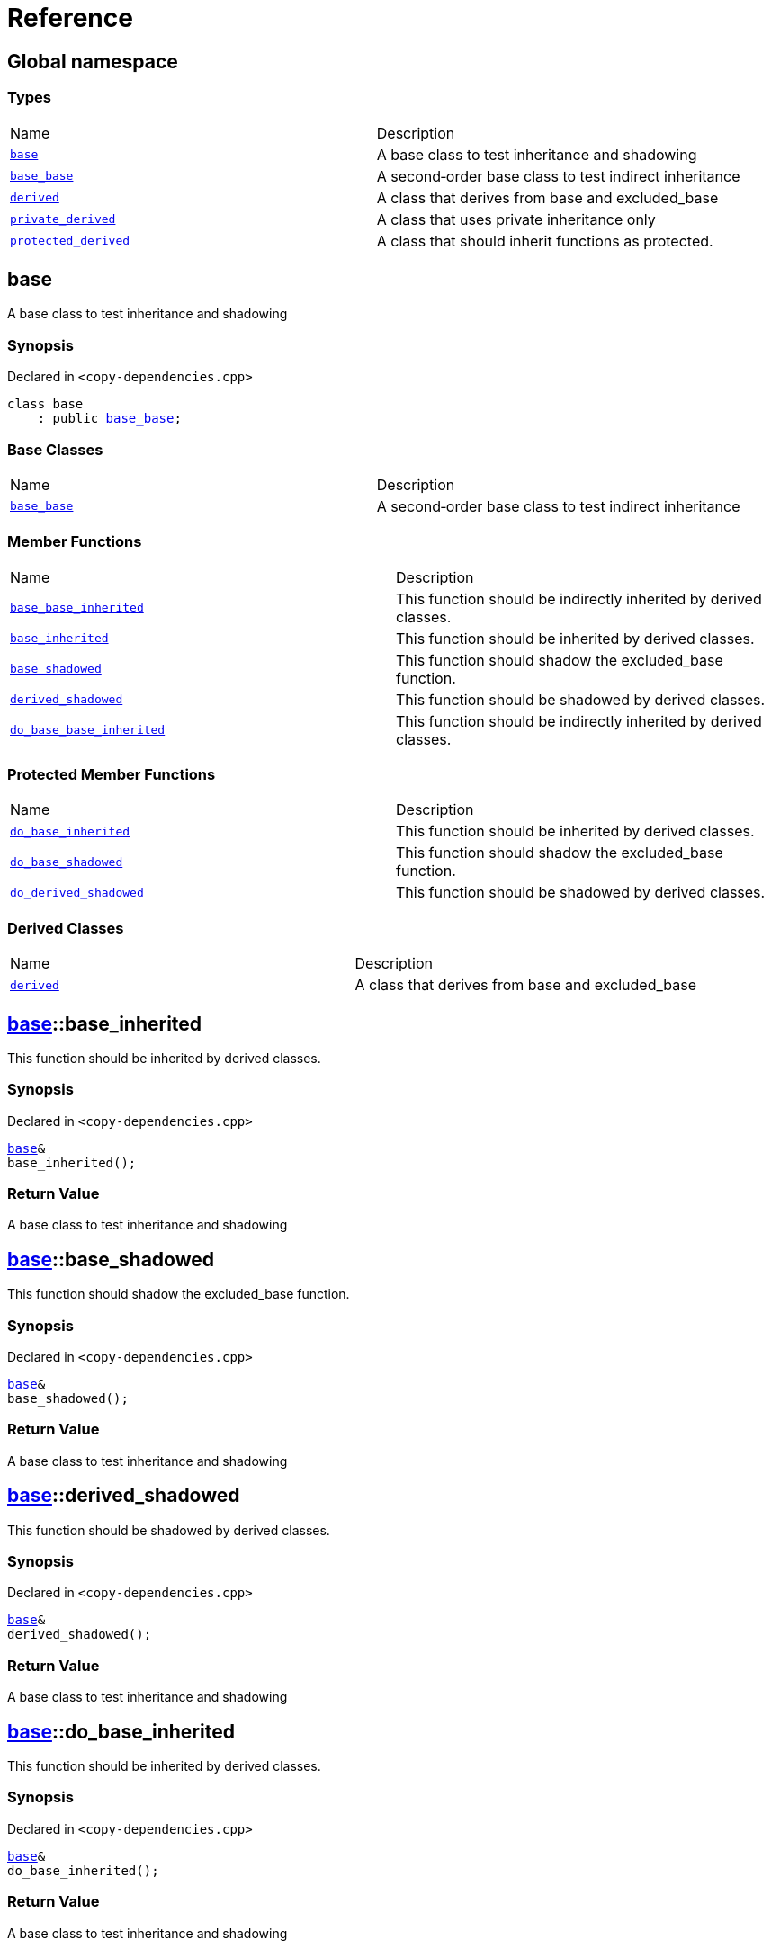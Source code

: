 = Reference
:mrdocs:

[#index]
== Global namespace

=== Types

[cols=2]
|===
| Name
| Description
| link:#base[`base`] 
| A base class to test inheritance and shadowing
| link:#base_base[`base&lowbar;base`] 
| A second&hyphen;order base class to test indirect inheritance
| link:#derived[`derived`] 
| A class that derives from base and excluded&lowbar;base
| link:#private_derived[`private&lowbar;derived`] 
| A class that uses private inheritance only
| link:#protected_derived[`protected&lowbar;derived`] 
| A class that should inherit functions as protected&period;
|===

[#base]
== base

A base class to test inheritance and shadowing

=== Synopsis

Declared in `&lt;copy&hyphen;dependencies&period;cpp&gt;`

[source,cpp,subs="verbatim,replacements,macros,-callouts"]
----
class base
    : public link:#base_base[base&lowbar;base];
----

=== Base Classes

[cols=2]
|===
| Name
| Description
| `link:#base_base[base&lowbar;base]`
| A second&hyphen;order base class to test indirect inheritance
|===

=== Member Functions

[cols=2]
|===
| Name
| Description
| link:#base_base-base_base_inherited[`base&lowbar;base&lowbar;inherited`] 
| This function should be indirectly inherited by derived classes&period;
| link:#base-base_inherited[`base&lowbar;inherited`] 
| This function should be inherited by derived classes&period;
| link:#base-base_shadowed[`base&lowbar;shadowed`] 
| This function should shadow the excluded&lowbar;base function&period;
| link:#base-derived_shadowed[`derived&lowbar;shadowed`] 
| This function should be shadowed by derived classes&period;
| link:#base_base-do_base_base_inherited[`do&lowbar;base&lowbar;base&lowbar;inherited`] 
| This function should be indirectly inherited by derived classes&period;
|===

=== Protected Member Functions

[cols=2]
|===
| Name
| Description
| link:#base-do_base_inherited[`do&lowbar;base&lowbar;inherited`] 
| This function should be inherited by derived classes&period;
| link:#base-do_base_shadowed[`do&lowbar;base&lowbar;shadowed`] 
| This function should shadow the excluded&lowbar;base function&period;
| link:#base-do_derived_shadowed[`do&lowbar;derived&lowbar;shadowed`] 
| This function should be shadowed by derived classes&period;
|===

=== Derived Classes

[cols=2]
|===
| Name
| Description
| link:#derived[`derived`]
| A class that derives from base and excluded&lowbar;base
|===

[#base-base_inherited]
== link:#base[base]::base&lowbar;inherited

This function should be inherited by derived classes&period;

=== Synopsis

Declared in `&lt;copy&hyphen;dependencies&period;cpp&gt;`

[source,cpp,subs="verbatim,replacements,macros,-callouts"]
----
link:#base[base]&
base&lowbar;inherited();
----

=== Return Value

A base class to test inheritance and shadowing

[#base-base_shadowed]
== link:#base[base]::base&lowbar;shadowed

This function should shadow the excluded&lowbar;base function&period;

=== Synopsis

Declared in `&lt;copy&hyphen;dependencies&period;cpp&gt;`

[source,cpp,subs="verbatim,replacements,macros,-callouts"]
----
link:#base[base]&
base&lowbar;shadowed();
----

=== Return Value

A base class to test inheritance and shadowing

[#base-derived_shadowed]
== link:#base[base]::derived&lowbar;shadowed

This function should be shadowed by derived classes&period;

=== Synopsis

Declared in `&lt;copy&hyphen;dependencies&period;cpp&gt;`

[source,cpp,subs="verbatim,replacements,macros,-callouts"]
----
link:#base[base]&
derived&lowbar;shadowed();
----

=== Return Value

A base class to test inheritance and shadowing

[#base-do_base_inherited]
== link:#base[base]::do&lowbar;base&lowbar;inherited

This function should be inherited by derived classes&period;

=== Synopsis

Declared in `&lt;copy&hyphen;dependencies&period;cpp&gt;`

[source,cpp,subs="verbatim,replacements,macros,-callouts"]
----
link:#base[base]&
do&lowbar;base&lowbar;inherited();
----

=== Return Value

A base class to test inheritance and shadowing

[#base-do_base_shadowed]
== link:#base[base]::do&lowbar;base&lowbar;shadowed

This function should shadow the excluded&lowbar;base function&period;

=== Synopsis

Declared in `&lt;copy&hyphen;dependencies&period;cpp&gt;`

[source,cpp,subs="verbatim,replacements,macros,-callouts"]
----
link:#base[base]&
do&lowbar;base&lowbar;shadowed();
----

=== Return Value

A base class to test inheritance and shadowing

[#base-do_derived_shadowed]
== link:#base[base]::do&lowbar;derived&lowbar;shadowed

This function should be shadowed by derived classes&period;

=== Synopsis

Declared in `&lt;copy&hyphen;dependencies&period;cpp&gt;`

[source,cpp,subs="verbatim,replacements,macros,-callouts"]
----
link:#base[base]&
do&lowbar;derived&lowbar;shadowed();
----

=== Return Value

A base class to test inheritance and shadowing

[#base_base]
== base&lowbar;base

A second&hyphen;order base class to test indirect inheritance

=== Synopsis

Declared in `&lt;copy&hyphen;dependencies&period;cpp&gt;`

[source,cpp,subs="verbatim,replacements,macros,-callouts"]
----
class base&lowbar;base;
----

=== Member Functions

[cols=2]
|===
| Name
| Description
| link:#base_base-base_base_inherited[`base&lowbar;base&lowbar;inherited`] 
| This function should be indirectly inherited by derived classes&period;
| link:#base_base-do_base_base_inherited[`do&lowbar;base&lowbar;base&lowbar;inherited`] 
| This function should be indirectly inherited by derived classes&period;
|===

=== Derived Classes

[cols=2]
|===
| Name
| Description
| link:#base[`base`]
| A base class to test inheritance and shadowing
|===

[#base_base-base_base_inherited]
== link:#base_base[base&lowbar;base]::base&lowbar;base&lowbar;inherited

This function should be indirectly inherited by derived classes&period;

=== Synopsis

Declared in `&lt;copy&hyphen;dependencies&period;cpp&gt;`

[source,cpp,subs="verbatim,replacements,macros,-callouts"]
----
link:#base_base[base&lowbar;base]&
base&lowbar;base&lowbar;inherited();
----

=== Return Value

A second&hyphen;order base class to test indirect inheritance

[#base_base-do_base_base_inherited]
== link:#base_base[base&lowbar;base]::do&lowbar;base&lowbar;base&lowbar;inherited

This function should be indirectly inherited by derived classes&period;

=== Synopsis

Declared in `&lt;copy&hyphen;dependencies&period;cpp&gt;`

[source,cpp,subs="verbatim,replacements,macros,-callouts"]
----
link:#base_base[base&lowbar;base]&
do&lowbar;base&lowbar;base&lowbar;inherited();
----

=== Return Value

A second&hyphen;order base class to test indirect inheritance

[#derived]
== derived

A class that derives from base and excluded&lowbar;base

=== Synopsis

Declared in `&lt;copy&hyphen;dependencies&period;cpp&gt;`

[source,cpp,subs="verbatim,replacements,macros,-callouts"]
----
class derived
    : public link:#base[base]
    , public excluded&lowbar;base;
----

=== Base Classes

[cols=2]
|===
| Name
| Description
| `link:#base[base]`
| A base class to test inheritance and shadowing
| `excluded&lowbar;base`
| 
|===

=== Member Functions

[cols=2]
|===
| Name
| Description
| link:#base_base-base_base_inherited[`base&lowbar;base&lowbar;inherited`] 
| This function should be indirectly inherited by derived classes&period;
| link:#base-base_inherited[`base&lowbar;inherited`] 
| This function should be inherited by derived classes&period;
| link:#base-base_shadowed[`base&lowbar;shadowed`] 
| This function should shadow the excluded&lowbar;base function&period;
| link:#derived-derived_shadowed[`derived&lowbar;shadowed`] 
| This function should shadow the base class function&period;
| link:#base_base-do_base_base_inherited[`do&lowbar;base&lowbar;base&lowbar;inherited`] 
| This function should be indirectly inherited by derived classes&period;
| link:#derived-do_derived_shadowed[`do&lowbar;derived&lowbar;shadowed`] 
| This function should shadow the base class function&period;
| link:#derived-excluded_inherited[`excluded&lowbar;inherited`] 
| This function should be inherited by derived classes&period;
|===

=== Protected Member Functions

[cols=2]
|===
| Name
| Description
| link:#base-do_base_inherited[`do&lowbar;base&lowbar;inherited`] 
| This function should be inherited by derived classes&period;
| link:#base-do_base_shadowed[`do&lowbar;base&lowbar;shadowed`] 
| This function should shadow the excluded&lowbar;base function&period;
| link:#base-do_derived_shadowed[`do&lowbar;derived&lowbar;shadowed`] 
| This function should be shadowed by derived classes&period;
| link:#derived-do_excluded_inherited[`do&lowbar;excluded&lowbar;inherited`] 
| This function should be inherited by derived classes&period;
| link:#derived-do_shadowed[`do&lowbar;shadowed`] 
| This function should be shadowed by derived classes&period;
|===

[#derived-derived_shadowed]
== link:#derived[derived]::derived&lowbar;shadowed

This function should shadow the base class function&period;

=== Synopsis

Declared in `&lt;copy&hyphen;dependencies&period;cpp&gt;`

[source,cpp,subs="verbatim,replacements,macros,-callouts"]
----
link:#derived[derived]&
derived&lowbar;shadowed();
----

=== Return Value

A class that derives from base and excluded&lowbar;base

[#derived-do_derived_shadowed]
== link:#derived[derived]::do&lowbar;derived&lowbar;shadowed

This function should shadow the base class function&period;

=== Synopsis

Declared in `&lt;copy&hyphen;dependencies&period;cpp&gt;`

[source,cpp,subs="verbatim,replacements,macros,-callouts"]
----
link:#derived[derived]&
do&lowbar;derived&lowbar;shadowed();
----

=== Return Value

A class that derives from base and excluded&lowbar;base

[#derived-excluded_inherited]
== link:#derived[derived]::excluded&lowbar;inherited

This function should be inherited by derived classes&period;

=== Synopsis

Declared in `&lt;copy&hyphen;dependencies&period;cpp&gt;`

[source,cpp,subs="verbatim,replacements,macros,-callouts"]
----
excluded&lowbar;base&
excluded&lowbar;inherited();
----

[#derived-do_excluded_inherited]
== link:#derived[derived]::do&lowbar;excluded&lowbar;inherited

This function should be inherited by derived classes&period;

=== Synopsis

Declared in `&lt;copy&hyphen;dependencies&period;cpp&gt;`

[source,cpp,subs="verbatim,replacements,macros,-callouts"]
----
excluded&lowbar;base&
do&lowbar;excluded&lowbar;inherited();
----

[#derived-do_shadowed]
== link:#derived[derived]::do&lowbar;shadowed

This function should be shadowed by derived classes&period;

=== Synopsis

Declared in `&lt;copy&hyphen;dependencies&period;cpp&gt;`

[source,cpp,subs="verbatim,replacements,macros,-callouts"]
----
excluded&lowbar;base&
do&lowbar;shadowed();
----

[#private_derived]
== private&lowbar;derived

A class that uses private inheritance only

=== Synopsis

Declared in `&lt;copy&hyphen;dependencies&period;cpp&gt;`

[source,cpp,subs="verbatim,replacements,macros,-callouts"]
----
class private&lowbar;derived
    : link:#base[base]
    , excluded&lowbar;base;
----

=== Member Functions

[cols=2]
|===
| Name
| Description
| link:#private_derived-derived_shadowed[`derived&lowbar;shadowed`] 
| This function should shadow the base class function&period;
| link:#private_derived-do_derived_shadowed[`do&lowbar;derived&lowbar;shadowed`] 
| This function should shadow the base class function&period;
|===

[#private_derived-derived_shadowed]
== link:#private_derived[private&lowbar;derived]::derived&lowbar;shadowed

This function should shadow the base class function&period;

=== Synopsis

Declared in `&lt;copy&hyphen;dependencies&period;cpp&gt;`

[source,cpp,subs="verbatim,replacements,macros,-callouts"]
----
link:#private_derived[private&lowbar;derived]&
derived&lowbar;shadowed();
----

=== Return Value

A class that uses private inheritance only

[#private_derived-do_derived_shadowed]
== link:#private_derived[private&lowbar;derived]::do&lowbar;derived&lowbar;shadowed

This function should shadow the base class function&period;

=== Synopsis

Declared in `&lt;copy&hyphen;dependencies&period;cpp&gt;`

[source,cpp,subs="verbatim,replacements,macros,-callouts"]
----
link:#private_derived[private&lowbar;derived]&
do&lowbar;derived&lowbar;shadowed();
----

=== Return Value

A class that uses private inheritance only

[#protected_derived]
== protected&lowbar;derived

A class that should inherit functions as protected&period;

=== Synopsis

Declared in `&lt;copy&hyphen;dependencies&period;cpp&gt;`

[source,cpp,subs="verbatim,replacements,macros,-callouts"]
----
class protected&lowbar;derived
    : protected link:#base[base]
    , protected excluded&lowbar;base;
----

=== Member Functions

[cols=2]
|===
| Name
| Description
| link:#protected_derived-derived_shadowed[`derived&lowbar;shadowed`] 
| This function should shadow the base class function&period;
| link:#protected_derived-do_derived_shadowed[`do&lowbar;derived&lowbar;shadowed`] 
| This function should shadow the base class function&period;
|===

=== Protected Member Functions

[cols=2]
|===
| Name
| Description
| link:#base_base-base_base_inherited[`base&lowbar;base&lowbar;inherited`] 
| This function should be indirectly inherited by derived classes&period;
| link:#base-base_inherited[`base&lowbar;inherited`] 
| This function should be inherited by derived classes&period;
| link:#base-base_shadowed[`base&lowbar;shadowed`] 
| This function should shadow the excluded&lowbar;base function&period;
| link:#base-derived_shadowed[`derived&lowbar;shadowed`] 
| This function should be shadowed by derived classes&period;
| link:#base_base-do_base_base_inherited[`do&lowbar;base&lowbar;base&lowbar;inherited`] 
| This function should be indirectly inherited by derived classes&period;
| link:#base-do_base_inherited[`do&lowbar;base&lowbar;inherited`] 
| This function should be inherited by derived classes&period;
| link:#base-do_base_shadowed[`do&lowbar;base&lowbar;shadowed`] 
| This function should shadow the excluded&lowbar;base function&period;
| link:#base-do_derived_shadowed[`do&lowbar;derived&lowbar;shadowed`] 
| This function should be shadowed by derived classes&period;
| link:#protected_derived-do_excluded_inherited[`do&lowbar;excluded&lowbar;inherited`] 
| This function should be inherited by derived classes&period;
| link:#protected_derived-do_shadowed[`do&lowbar;shadowed`] 
| This function should be shadowed by derived classes&period;
| link:#protected_derived-excluded_inherited[`excluded&lowbar;inherited`] 
| This function should be inherited by derived classes&period;
|===

[#protected_derived-derived_shadowed]
== link:#protected_derived[protected&lowbar;derived]::derived&lowbar;shadowed

This function should shadow the base class function&period;

=== Synopsis

Declared in `&lt;copy&hyphen;dependencies&period;cpp&gt;`

[source,cpp,subs="verbatim,replacements,macros,-callouts"]
----
link:#protected_derived[protected&lowbar;derived]&
derived&lowbar;shadowed();
----

=== Return Value

A class that should inherit functions as protected&period;

[#protected_derived-do_derived_shadowed]
== link:#protected_derived[protected&lowbar;derived]::do&lowbar;derived&lowbar;shadowed

This function should shadow the base class function&period;

=== Synopsis

Declared in `&lt;copy&hyphen;dependencies&period;cpp&gt;`

[source,cpp,subs="verbatim,replacements,macros,-callouts"]
----
link:#protected_derived[protected&lowbar;derived]&
do&lowbar;derived&lowbar;shadowed();
----

=== Return Value

A class that should inherit functions as protected&period;

[#protected_derived-do_excluded_inherited]
== link:#protected_derived[protected&lowbar;derived]::do&lowbar;excluded&lowbar;inherited

This function should be inherited by derived classes&period;

=== Synopsis

Declared in `&lt;copy&hyphen;dependencies&period;cpp&gt;`

[source,cpp,subs="verbatim,replacements,macros,-callouts"]
----
excluded&lowbar;base&
do&lowbar;excluded&lowbar;inherited();
----

[#protected_derived-do_shadowed]
== link:#protected_derived[protected&lowbar;derived]::do&lowbar;shadowed

This function should be shadowed by derived classes&period;

=== Synopsis

Declared in `&lt;copy&hyphen;dependencies&period;cpp&gt;`

[source,cpp,subs="verbatim,replacements,macros,-callouts"]
----
excluded&lowbar;base&
do&lowbar;shadowed();
----

[#protected_derived-excluded_inherited]
== link:#protected_derived[protected&lowbar;derived]::excluded&lowbar;inherited

This function should be inherited by derived classes&period;

=== Synopsis

Declared in `&lt;copy&hyphen;dependencies&period;cpp&gt;`

[source,cpp,subs="verbatim,replacements,macros,-callouts"]
----
excluded&lowbar;base&
excluded&lowbar;inherited();
----


[.small]#Created with https://www.mrdocs.com[MrDocs]#
